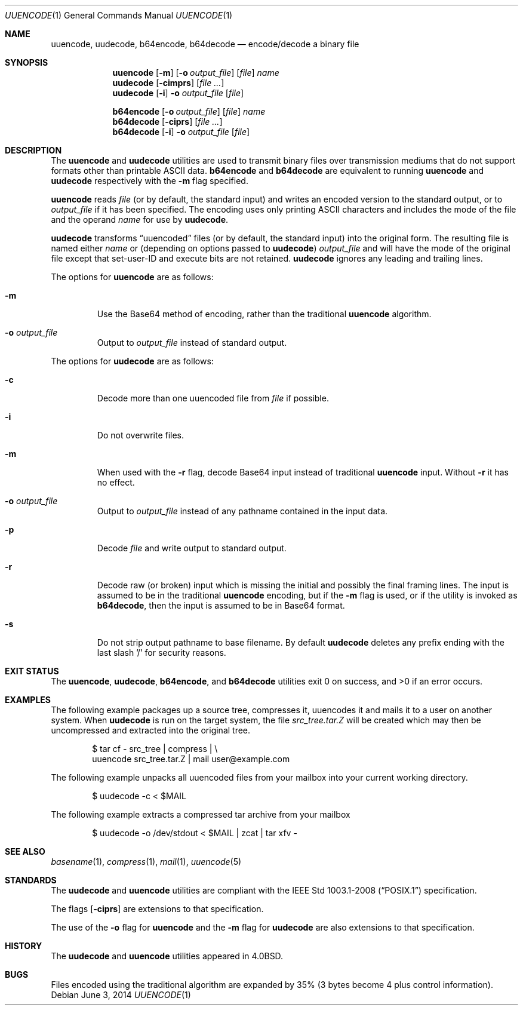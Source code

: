 .\"	$OpenBSD: uuencode.1,v 1.24 2014/06/03 21:05:40 jmc Exp $
.\"	$FreeBSD: uuencode.1,v 1.26 2003/03/18 14:24:47 fanf Exp $
.\"
.\" Copyright (c) 1980, 1990, 1993
.\"	The Regents of the University of California.  All rights reserved.
.\"
.\" Redistribution and use in source and binary forms, with or without
.\" modification, are permitted provided that the following conditions
.\" are met:
.\" 1. Redistributions of source code must retain the above copyright
.\"    notice, this list of conditions and the following disclaimer.
.\" 2. Redistributions in binary form must reproduce the above copyright
.\"    notice, this list of conditions and the following disclaimer in the
.\"    documentation and/or other materials provided with the distribution.
.\" 3. Neither the name of the University nor the names of its contributors
.\"    may be used to endorse or promote products derived from this software
.\"    without specific prior written permission.
.\"
.\" THIS SOFTWARE IS PROVIDED BY THE REGENTS AND CONTRIBUTORS ``AS IS'' AND
.\" ANY EXPRESS OR IMPLIED WARRANTIES, INCLUDING, BUT NOT LIMITED TO, THE
.\" IMPLIED WARRANTIES OF MERCHANTABILITY AND FITNESS FOR A PARTICULAR PURPOSE
.\" ARE DISCLAIMED.  IN NO EVENT SHALL THE REGENTS OR CONTRIBUTORS BE LIABLE
.\" FOR ANY DIRECT, INDIRECT, INCIDENTAL, SPECIAL, EXEMPLARY, OR CONSEQUENTIAL
.\" DAMAGES (INCLUDING, BUT NOT LIMITED TO, PROCUREMENT OF SUBSTITUTE GOODS
.\" OR SERVICES; LOSS OF USE, DATA, OR PROFITS; OR BUSINESS INTERRUPTION)
.\" HOWEVER CAUSED AND ON ANY THEORY OF LIABILITY, WHETHER IN CONTRACT, STRICT
.\" LIABILITY, OR TORT (INCLUDING NEGLIGENCE OR OTHERWISE) ARISING IN ANY WAY
.\" OUT OF THE USE OF THIS SOFTWARE, EVEN IF ADVISED OF THE POSSIBILITY OF
.\" SUCH DAMAGE.
.\"
.\"     @(#)uuencode.1	8.1 (Berkeley) 6/6/93
.\" $FreeBSD$
.\"
.Dd $Mdocdate: June 3 2014 $
.Dt UUENCODE 1
.Os
.Sh NAME
.Nm uuencode ,
.Nm uudecode ,
.Nm b64encode ,
.Nm b64decode
.Nd encode/decode a binary file
.Sh SYNOPSIS
.Nm uuencode
.Op Fl m
.Op Fl o Ar output_file
.Op Ar file
.Ar name
.Nm uudecode
.Op Fl cimprs
.Op Ar
.Nm uudecode
.Op Fl i
.Fl o Ar output_file
.Op Ar file
.Pp
.Nm b64encode
.Op Fl o Ar output_file
.Op Ar file
.Ar name
.Nm b64decode
.Op Fl ciprs
.Op Ar
.Nm b64decode
.Op Fl i
.Fl o Ar output_file
.Op Ar file
.Sh DESCRIPTION
The
.Nm uuencode
and
.Nm uudecode
utilities are used to transmit binary files over transmission mediums
that do not support formats other than printable
.Tn ASCII
data.
.Nm b64encode
and
.Nm b64decode
are equivalent to running
.Nm uuencode
and
.Nm uudecode
respectively with the
.Fl m
flag specified.
.Pp
.Nm uuencode
reads
.Ar file
(or by default, the standard input) and writes an encoded version
to the standard output, or to
.Ar output_file
if it has been specified.
The encoding uses only printing
.Tn ASCII
characters and includes the
mode of the file and the operand
.Ar name
for use by
.Nm uudecode .
.Pp
.Nm uudecode
transforms
.Dq uuencoded
files (or by default, the standard input) into the original form.
The resulting file is named either
.Ar name
or (depending on options passed to
.Nm uudecode )
.Ar output_file
and will have the mode of the original file except that set-user-ID
and execute bits are not retained.
.Nm uudecode
ignores any leading and trailing lines.
.Pp
The options for
.Nm uuencode
are as follows:
.Bl -tag -width ident
.It Fl m
Use the Base64 method of encoding, rather than the traditional
.Nm
algorithm.
.It Fl o Ar output_file
Output to
.Ar output_file
instead of standard output.
.El
.Pp
The options for
.Nm uudecode
are as follows:
.Bl -tag -width ident
.It Fl c
Decode more than one uuencoded file from
.Ar file
if possible.
.It Fl i
Do not overwrite files.
.It Fl m
When used with the
.Fl r
flag, decode Base64 input instead of traditional
.Nm
input.
Without
.Fl r
it has no effect.
.It Fl o Ar output_file
Output to
.Ar output_file
instead of any pathname contained in the input data.
.It Fl p
Decode
.Ar file
and write output to standard output.
.It Fl r
Decode raw (or broken) input which is missing the initial and
possibly the final framing lines.
The input is assumed to be in the traditional
.Nm
encoding, but if the
.Fl m
flag is used, or if the utility is invoked as
.Nm b64decode ,
then the input is assumed to be in Base64 format.
.It Fl s
Do not strip output pathname to base filename.
By default
.Nm uudecode
deletes any prefix ending with the last slash '/' for security
reasons.
.El
.Sh EXIT STATUS
.Ex -std uuencode uudecode b64encode b64decode
.Sh EXAMPLES
The following example packages up a source tree, compresses it,
uuencodes it and mails it to a user on another system.
When
.Nm uudecode
is run on the target system, the file
.Pa src_tree.tar.Z
will be created which may then be uncompressed and extracted
into the original tree.
.Bd -literal -offset indent
$ tar cf - src_tree | compress | \e
uuencode src_tree.tar.Z | mail user@example.com
.Ed
.Pp
The following example unpacks all uuencoded
files from your mailbox into your current working directory.
.Bd -literal -offset indent
$ uudecode -c < $MAIL
.Ed
.Pp
The following example extracts a compressed tar
archive from your mailbox
.Bd -literal -offset indent
$ uudecode -o /dev/stdout < $MAIL | zcat | tar xfv -
.Ed
.Sh SEE ALSO
.Xr basename 1 ,
.Xr compress 1 ,
.Xr mail 1 ,
.Xr uuencode 5
.Sh STANDARDS
The
.Nm uudecode
and
.Nm uuencode
utilities are compliant with the
.St -p1003.1-2008
specification.
.Pp
The flags
.Op Fl ciprs
are extensions to that specification.
.Pp
The use of the
.Fl o
flag for
.Nm uuencode
and the
.Fl m
flag for
.Nm uudecode
are also extensions to that specification.
.Sh HISTORY
The
.Nm uudecode
and
.Nm
utilities appeared in
.Bx 4.0 .
.Sh BUGS
Files encoded using the traditional algorithm are expanded by 35%
(3 bytes become 4 plus control information).
